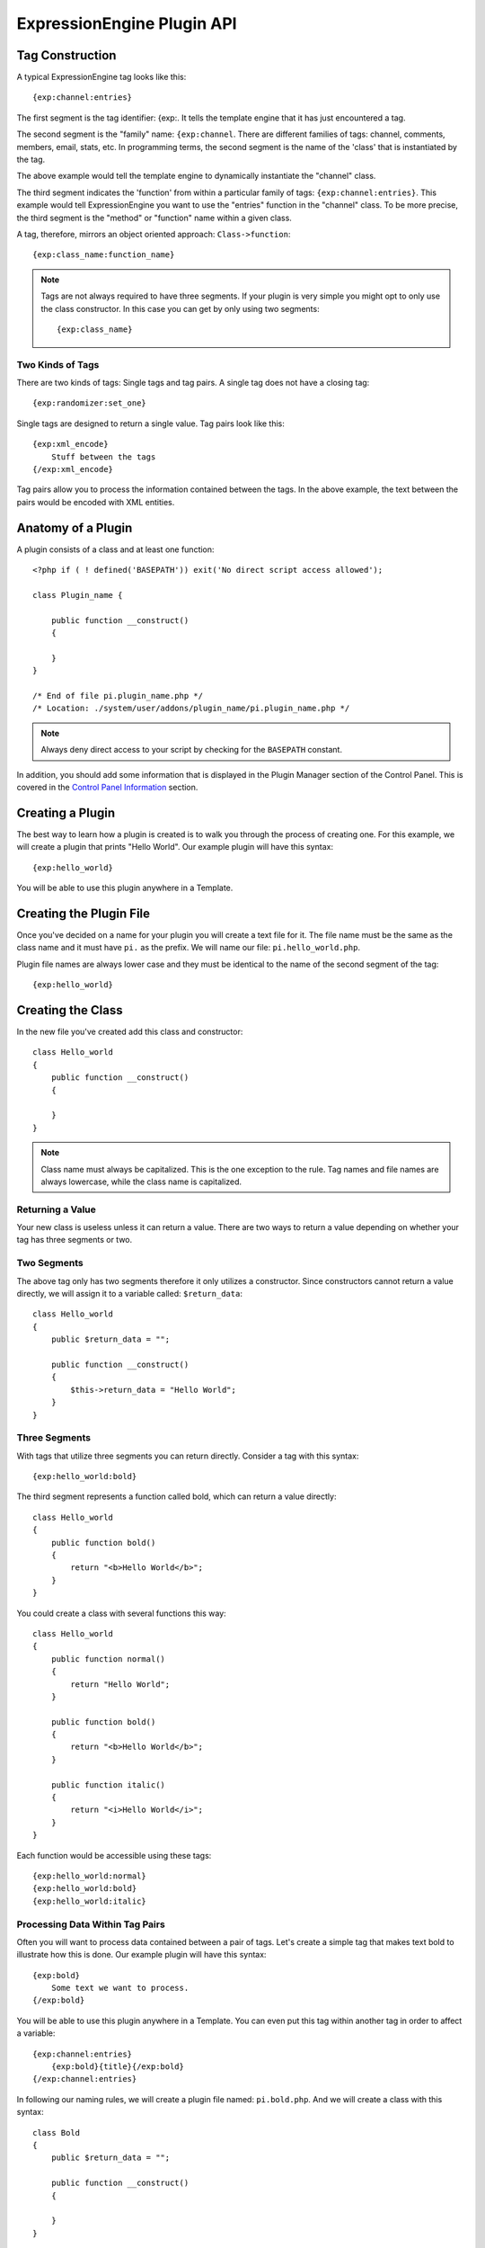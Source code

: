 ExpressionEngine Plugin API
===========================

.. todo:: Audit for 3.0

.. highlight:: php

Tag Construction
----------------

A typical ExpressionEngine tag looks like this::

  {exp:channel:entries}

The first segment is the tag identifier: {exp:. It tells the template
engine that it has just encountered a tag.

The second segment is the "family" name: ``{exp:channel``. There are
different families of tags: channel, comments, members, email, stats,
etc. In programming terms, the second segment is the name of the 'class'
that is instantiated by the tag.

The above example would tell the template engine to dynamically
instantiate the "channel" class.

The third segment indicates the 'function' from within a particular
family of tags: ``{exp:channel:entries}``. This example would tell
ExpressionEngine you want to use the "entries" function in the "channel"
class. To be more precise, the third segment is the "method" or
"function" name within a given class.

A tag, therefore, mirrors an object oriented approach:
``Class->function``::

  {exp:class_name:function_name}

.. note:: Tags are not always required to have three segments. If your
  plugin is very simple you might opt to only use the class
  constructor. In this case you can get by only using two segments::

    {exp:class_name}

Two Kinds of Tags
~~~~~~~~~~~~~~~~~

There are two kinds of tags: Single tags and tag pairs. A single tag
does not have a closing tag::

  {exp:randomizer:set_one}

Single tags are designed to return a single value. Tag pairs look like
this::

  {exp:xml_encode}
      Stuff between the tags
  {/exp:xml_encode}

Tag pairs allow you to process the information contained between the
tags. In the above example, the text between the pairs would be encoded
with XML entities.

Anatomy of a Plugin
-------------------

A plugin consists of a class and at least one function::

  <?php if ( ! defined('BASEPATH')) exit('No direct script access allowed');

  class Plugin_name {

      public function __construct()
      {

      }
  }

  /* End of file pi.plugin_name.php */
  /* Location: ./system/user/addons/plugin_name/pi.plugin_name.php */

.. note:: Always deny direct access to your script by checking for the
  ``BASEPATH`` constant.

In addition, you should add some information that is displayed in the
Plugin Manager section of the Control Panel. This is covered in the
`Control Panel Information`_ section.

Creating a Plugin
-----------------

The best way to learn how a plugin is created is to walk you through the
process of creating one. For this example, we will create a plugin that
prints "Hello World". Our example plugin will have this syntax::

  {exp:hello_world}

You will be able to use this plugin anywhere in a Template.

Creating the Plugin File
------------------------

Once you've decided on a name for your plugin you will create a text
file for it. The file name must be the same as the class name and it
must have ``pi.`` as the prefix. We will name our file:
``pi.hello_world.php``.

Plugin file names are always lower case and they must be identical to
the name of the second segment of the tag::

  {exp:hello_world}

Creating the Class
------------------

In the new file you've created add this class and constructor::

  class Hello_world
  {
      public function __construct()
      {

      }
  }

.. note:: Class name must always be capitalized. This is the one
  exception to the rule. Tag names and file names are always
  lowercase, while the class name is capitalized.

Returning a Value
~~~~~~~~~~~~~~~~~

Your new class is useless unless it can return a value. There are two
ways to return a value depending on whether your tag has three segments
or two.

Two Segments
~~~~~~~~~~~~

The above tag only has two segments therefore it only utilizes a
constructor. Since constructors cannot return a value directly, we will
assign it to a variable called: ``$return_data``::

  class Hello_world
  {
      public $return_data = "";

      public function __construct()
      {
          $this->return_data = "Hello World";
      }
  }

Three Segments
~~~~~~~~~~~~~~

With tags that utilize three segments you can return directly. Consider
a tag with this syntax::

  {exp:hello_world:bold}

The third segment represents a function called bold, which can return a
value directly::

  class Hello_world
  {
      public function bold()
      {
          return "<b>Hello World</b>";
      }
  }

You could create a class with several functions this way::

  class Hello_world
  {
      public function normal()
      {
          return "Hello World";
      }

      public function bold()
      {
          return "<b>Hello World</b>";
      }

      public function italic()
      {
          return "<i>Hello World</i>";
      }
  }

Each function would be accessible using these tags::

  {exp:hello_world:normal}
  {exp:hello_world:bold}
  {exp:hello_world:italic}

Processing Data Within Tag Pairs
~~~~~~~~~~~~~~~~~~~~~~~~~~~~~~~~

Often you will want to process data contained between a pair of tags.
Let's create a simple tag that makes text bold to illustrate how this is
done. Our example plugin will have this syntax::

  {exp:bold}
      Some text we want to process.
  {/exp:bold}

You will be able to use this plugin anywhere in a Template. You can even
put this tag within another tag in order to affect a variable::

  {exp:channel:entries}
      {exp:bold}{title}{/exp:bold}
  {/exp:channel:entries}

In following our naming rules, we will create a plugin file named:
``pi.bold.php``. And we will create a class with this syntax::

  class Bold
  {
      public $return_data = "";

      public function __construct()
      {

      }
  }

So how do we fetch the data contained within the tag pairs? Using the
following variable::

  ee()->TMPL->tagdata;

Here is how the variable is used::

  class Bold
  {
      public $return_data = "";

      public function __construct()
      {
          $this->return_data = ee()->TMPL->tagdata;
      }
  }

Of course you'll want to do something with the data before you return
it, so let's make it bold::

  class Bold
  {
      public $return_data = "";

      public function __construct()
      {
          $this->return_data = "<b>".ee()->TMPL->tagdata."</b>";
      }
  }

Parameters
~~~~~~~~~~

Since tags will often have parameters, the template engine makes it easy
to fetch them using the following variable::

  ee()->TMPL->fetch_param('param_name');

To see how this is used, let's create a plugin that lets you format text
based on the parameter. Our new plugin will have this syntax::

  {exp:format type="uppercase"}
      Some text to process.
  {/exp:format}

We will allow the following parameter choices:

- ``type="uppercase"``
- ``type="lowercase"``
- ``type="bold"``
- ``type="italic"``

Create a plugin file named pi.format.php and in it put this::

  class Format
  {
      public $return_data = "";

      public function __construct()
      {
          $parameter = ee()->TMPL->fetch_param('type');

          switch ($parameter)
          {
              case "uppercase":
                  $this->return_data = strtoupper(ee()->TMPL->tagdata);
                  break;
              case "lowercase":
                  $this->return_data = strtolower(ee()->TMPL->tagdata);
                  break;
              case "bold" :
                  $this->return_data = "<b>".ee()->TMPL->tagdata."</b>";
                  break;
              case "italic":
                  $this->return_data = "<i>".ee()->TMPL->tagdata."</i>";
                  break;
          }
      }
  }

Passing Data Directly
~~~~~~~~~~~~~~~~~~~~~

ExpressionEngine allows any plugin to be assigned as a text formatting
choice in the Publish page of the Control Panel. In order to allow a
plugin to be used this way it needs to be able to accept data directly.
This is how it's done.

Add a parameter to the function. It's best to make the parameter
conditional so it will know whether it's being used in a template or
directly as a formatting choice::

  class Bold
  {
      public $return_data = "";

      function __construct($str = NULL)
      {
          if (empty($str))
          {
              $str = ee()->TMPL->tagdata;
          }

          $this->return_data = "<b>".$str."</b>";
      }
  }

The above tag can then be assigned in the Publish page, allowing you to
run your channel entries through it.

Database Access
---------------

ExpressionEngine makes it easy to access the database using the provided
database class. To run a query you will use :ellislab:`active record
</codeigniter/user-guide/database/active_record.html>` syntax::

  $query = $this->db->get('mytable');
  // Produces: SELECT * FROM mytable

To show the result of a query you will generally use the
``result_array`` array. This is an associative array provided by the
database class that contains the query result. Let's use a real example
to show how this is used.

We will run a query that shows a list of members. For this we will
create a plugin called ``pi.memberlist.php``. The tag syntax will be
this::

  {exp:memberlist}

Here is the class syntax::

  class Memberlist
  {
      public $return_data = "";

      public function __construct()
      {
          $query = ee()->db->select("screen_name")
                  ->get('members', 15);

          foreach($query->result() as $row)
          {
              $this->return_data .= $row->screen_name."<br>";
          }
      }
  }

Here are some additional variables available in the database class:

$query->row()
~~~~~~~~~~~~~

If your query only returns one row you can use this variable like this::

  $query = ee()->db->select('screen_name');
      ->get('members', 1);

  return $query->row('screen_name');

$query->num_rows()
~~~~~~~~~~~~~~~~~~

The number of rows returned by the query. This is a handy variable that
can be used like this::

  $query = ee()->db->select('screen_name')
      ->where('url !=', '')
      ->get('members');

  if ($query->num_rows() == 0)
  {
      $this->return_data = "Sorry, no results";
  }
  else
  {
      $this->return_data .= sprintf(
          'Total Results: %s<br>',
          $query->num_rows()
      );

      foreach($query->result() as $row)
      {
          $this->return_data .= $row->screen_name."<br>";
      }
  }

Control Panel Information
-------------------------

In addition to the class and function, you should also add some
information that will display in the Plugin Manager section of the
Control Panel. There are two parts to this information.

$plugin_info array
~~~~~~~~~~~~~~~~~~

At the top of your file you can specify a PHP array that contains
information about the Plugin. The array follows this format::

  $plugin_info = array(
      'pi_name'         => 'Member List',
      'pi_version'      => '1.0',
      'pi_author'       => 'Jane Doe',
      'pi_author_url'   => 'http://example.com/',
      'pi_description'  => 'Returns a list of site members',
      'pi_usage'        => Memberlist::usage()
  );

The information is as follows:

- ``pi_name``: The display name of the Plugin
- ``pi_version``: The Plugin version number
- ``pi_author``: The name of the Plugin author
- ``pi_author_url``: The URL associated with the author (or a URL to
  a page about the Plugin)
- ``pi_description``: A short description of the purpose of the Plugin
- ``pi_usage``: This array item is special. It should be the name of
  the Plugin 'class' followed by ``::usage``. So for the ``Memberlist``
  class it is ``Memberlist::usage``.

usage() function
~~~~~~~~~~~~~~~~

The "usage" function is designed to easily allow you to give a
description of how to use your new Plugin, including giving example
ExpressionEngine code.

This function should be placed inside the 'class', just like the other
functions. Your finished Plugin would look like this::

  <?php if ( ! defined('BASEPATH')) exit('No direct script access allowed');

  /**
   * Memberlist Class
   *
   * @package     ExpressionEngine
   * @category        Plugin
   * @author      Jane Doe
   * @copyright       Copyright (c) 2010, Jane Doe
   * @link        http://example.com/memberlist/
   */

  $plugin_info = array(
      'pi_name'         => 'Member List',
      'pi_version'      => '1.0',
      'pi_author'       => 'Jane Doe',
      'pi_author_url'   => 'http://example.com/',
      'pi_description'  => 'Returns a list of site members',
      'pi_usage'        => Memberlist::usage()
  );

  class Memberlist
  {

      public $return_data = "";

      // --------------------------------------------------------------------

      /**
       * Memberlist
       *
       * This function returns a list of members
       *
       * @access  public
       * @return  string
       */
      public function __construct()
      {
          $query = ee()->db->select('screen_name')
              ->get('members', 15);

          foreach($query->result_array() as $row)
          {
              $this->return_data .= $row['screen_name'];
              $this->return_data .= "<br />";
          }
      }

      // --------------------------------------------------------------------

      /**
       * Usage
       *
       * This function describes how the plugin is used.
       *
       * @access  public
       * @return  string
       */
      public static function usage()
      {
          ob_start();  ?>

  The Memberlist Plugin simply outputs a
  list of 15 members of your site.

      {exp:memberlist}

  This is an incredibly simple Plugin.


      <?php
          $buffer = ob_get_contents();
          ob_end_clean();

          return $buffer;
      }
      // END
  }
  /* End of file pi.memberlist.php */
  /* Location: ./system/user/addons/memberlist/pi.memberlist.php */
